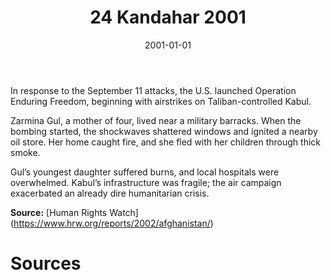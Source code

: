 #+TITLE: 24 Kandahar 2001
#+DATE: 2001-01-01
#+HUGO_BASE_DIR: ../../
#+HUGO_SECTION: essays
#+HUGO_TAGS: civilian
#+EXPORT_FILE_NAME: 24-23-Kabul-2001
#+HUGO_CUSTOM_FRONT_MATTER: :location "2001" :year "2001"


In response to the September 11 attacks, the U.S. launched Operation Enduring Freedom, beginning with airstrikes on Taliban-controlled Kabul.

Zarmina Gul, a mother of four, lived near a military barracks. When the bombing started, the shockwaves shattered windows and ignited a nearby oil store. Her home caught fire, and she fled with her children through thick smoke.

Gul’s youngest daughter suffered burns, and local hospitals were overwhelmed. Kabul’s infrastructure was fragile; the air campaign exacerbated an already dire humanitarian crisis.

**Source:** [Human Rights Watch](https://www.hrw.org/reports/2002/afghanistan/)

* Sources
:PROPERTIES:
:EXPORT_EXCLUDE: t
:END:
